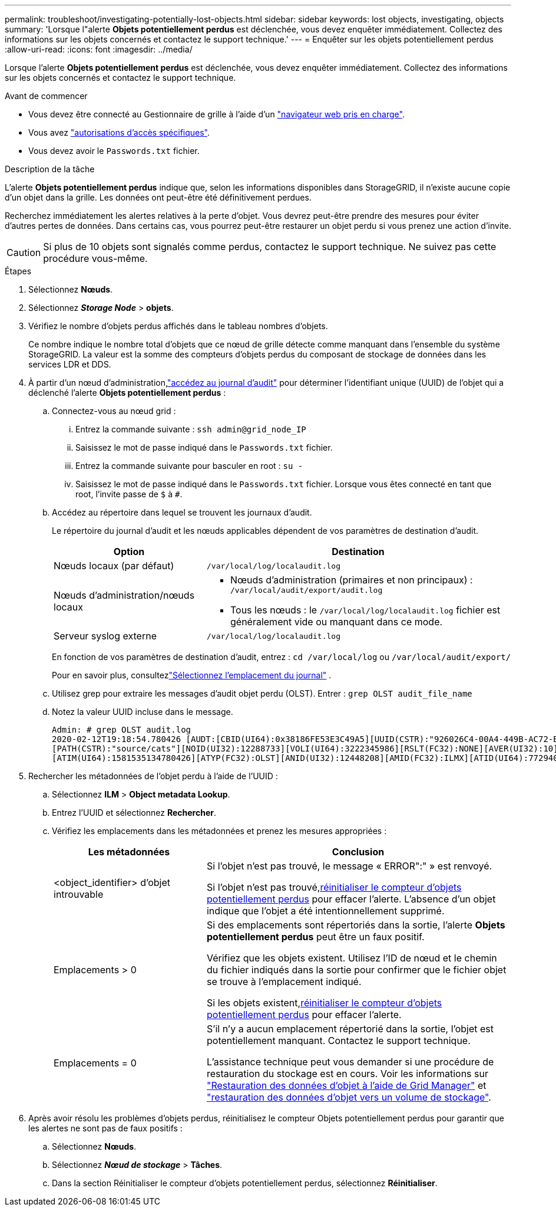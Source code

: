 ---
permalink: troubleshoot/investigating-potentially-lost-objects.html 
sidebar: sidebar 
keywords: lost objects, investigating, objects 
summary: 'Lorsque l"alerte *Objets potentiellement perdus* est déclenchée, vous devez enquêter immédiatement.  Collectez des informations sur les objets concernés et contactez le support technique.' 
---
= Enquêter sur les objets potentiellement perdus
:allow-uri-read: 
:icons: font
:imagesdir: ../media/


[role="lead"]
Lorsque l'alerte *Objets potentiellement perdus* est déclenchée, vous devez enquêter immédiatement.  Collectez des informations sur les objets concernés et contactez le support technique.

.Avant de commencer
* Vous devez être connecté au Gestionnaire de grille à l'aide d'un link:../admin/web-browser-requirements.html["navigateur web pris en charge"].
* Vous avez link:../admin/admin-group-permissions.html["autorisations d'accès spécifiques"].
* Vous devez avoir le `Passwords.txt` fichier.


.Description de la tâche
L'alerte *Objets potentiellement perdus* indique que, selon les informations disponibles dans StorageGRID, il n'existe aucune copie d'un objet dans la grille.  Les données ont peut-être été définitivement perdues.

Recherchez immédiatement les alertes relatives à la perte d'objet. Vous devrez peut-être prendre des mesures pour éviter d'autres pertes de données. Dans certains cas, vous pourrez peut-être restaurer un objet perdu si vous prenez une action d'invite.


CAUTION: Si plus de 10 objets sont signalés comme perdus, contactez le support technique.  Ne suivez pas cette procédure vous-même.

.Étapes
. Sélectionnez *Nœuds*.
. Sélectionnez *_Storage Node_* > *objets*.
. Vérifiez le nombre d'objets perdus affichés dans le tableau nombres d'objets.
+
Ce nombre indique le nombre total d'objets que ce nœud de grille détecte comme manquant dans l'ensemble du système StorageGRID. La valeur est la somme des compteurs d'objets perdus du composant de stockage de données dans les services LDR et DDS.

. À partir d'un nœud d'administration,link:../audit/accessing-audit-log-file.html["accédez au journal d'audit"] pour déterminer l'identifiant unique (UUID) de l'objet qui a déclenché l'alerte *Objets potentiellement perdus* :
+
.. Connectez-vous au nœud grid :
+
... Entrez la commande suivante : `ssh admin@grid_node_IP`
... Saisissez le mot de passe indiqué dans le `Passwords.txt` fichier.
... Entrez la commande suivante pour basculer en root : `su -`
... Saisissez le mot de passe indiqué dans le `Passwords.txt` fichier. Lorsque vous êtes connecté en tant que root, l'invite passe de `$` à `#`.


.. Accédez au répertoire dans lequel se trouvent les journaux d'audit.
+
--
Le répertoire du journal d'audit et les nœuds applicables dépendent de vos paramètres de destination d'audit.

[cols="1a,2a"]
|===
| Option | Destination 


 a| 
Nœuds locaux (par défaut)
 a| 
`/var/local/log/localaudit.log`



 a| 
Nœuds d'administration/nœuds locaux
 a| 
*** Nœuds d'administration (primaires et non principaux) : `/var/local/audit/export/audit.log`
*** Tous les nœuds : le `/var/local/log/localaudit.log` fichier est généralement vide ou manquant dans ce mode.




 a| 
Serveur syslog externe
 a| 
`/var/local/log/localaudit.log`

|===
En fonction de vos paramètres de destination d'audit, entrez : `cd /var/local/log` ou `/var/local/audit/export/`

Pour en savoir plus, consultezlink:../monitor/configure-log-management.html#select-log-location["Sélectionnez l'emplacement du journal"] .

--
.. Utilisez grep pour extraire les messages d'audit objet perdu (OLST). Entrer : `grep OLST audit_file_name`
.. Notez la valeur UUID incluse dans le message.
+
[listing]
----
Admin: # grep OLST audit.log
2020-02-12T19:18:54.780426 [AUDT:[CBID(UI64):0x38186FE53E3C49A5][UUID(CSTR):"926026C4-00A4-449B-AC72-BCCA72DD1311"]
[PATH(CSTR):"source/cats"][NOID(UI32):12288733][VOLI(UI64):3222345986][RSLT(FC32):NONE][AVER(UI32):10]
[ATIM(UI64):1581535134780426][ATYP(FC32):OLST][ANID(UI32):12448208][AMID(FC32):ILMX][ATID(UI64):7729403978647354233]]
----


. Rechercher les métadonnées de l'objet perdu à l'aide de l'UUID :
+
.. Sélectionnez *ILM* > *Object metadata Lookup*.
.. Entrez l'UUID et sélectionnez *Rechercher*.
.. Vérifiez les emplacements dans les métadonnées et prenez les mesures appropriées :
+
[cols="2a,4a"]
|===
| Les métadonnées | Conclusion 


 a| 
<object_identifier> d'objet introuvable
 a| 
Si l'objet n'est pas trouvé, le message « ERROR":" » est renvoyé.

Si l'objet n'est pas trouvé,<<reset-lost-obj-count,réinitialiser le compteur d'objets potentiellement perdus>> pour effacer l'alerte.  L’absence d’un objet indique que l’objet a été intentionnellement supprimé.



 a| 
Emplacements > 0
 a| 
Si des emplacements sont répertoriés dans la sortie, l'alerte *Objets potentiellement perdus* peut être un faux positif.

Vérifiez que les objets existent. Utilisez l'ID de nœud et le chemin du fichier indiqués dans la sortie pour confirmer que le fichier objet se trouve à l'emplacement indiqué.

Si les objets existent,<<reset-lost-obj-count,réinitialiser le compteur d'objets potentiellement perdus>> pour effacer l'alerte.



 a| 
Emplacements = 0
 a| 
S'il n'y a aucun emplacement répertorié dans la sortie, l'objet est potentiellement manquant.  Contactez le support technique.

L'assistance technique peut vous demander si une procédure de restauration du stockage est en cours. Voir les informations sur link:../maintain/restoring-volume.html["Restauration des données d'objet à l'aide de Grid Manager"] et link:../maintain/restoring-object-data-to-storage-volume.html["restauration des données d'objet vers un volume de stockage"].

|===


. [[reset-lost-obj-count]]Après avoir résolu les problèmes d'objets perdus, réinitialisez le compteur Objets potentiellement perdus pour garantir que les alertes ne sont pas de faux positifs :
+
.. Sélectionnez *Nœuds*.
.. Sélectionnez *_Nœud de stockage_* > *Tâches*.
.. Dans la section Réinitialiser le compteur d'objets potentiellement perdus, sélectionnez *Réinitialiser*.



